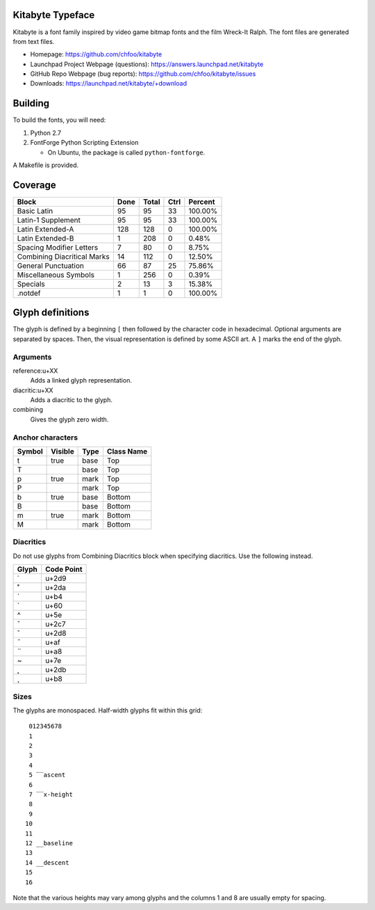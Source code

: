 Kitabyte Typeface
=================

.. image:: https://raw.github.com/chfoo/kitabyte/master/KitabyteRegularSpecimen.png
    :alt: Font specimen.

Kitabyte is a font family inspired by video game bitmap fonts and the
film Wreck-It Ralph. The font files are generated from text files.

* Homepage: https://github.com/chfoo/kitabyte
* Launchpad Project Webpage (questions): https://answers.launchpad.net/kitabyte
* GitHub Repo Webpage (bug reports): https://github.com/chfoo/kitabyte/issues
* Downloads: https://launchpad.net/kitabyte/+download


Building
========

To build the fonts, you will need:

1. Python 2.7
2. FontForge Python Scripting Extension

   * On Ubuntu, the package is called ``python-fontforge``.

A Makefile is provided.


Coverage
========

============================== ====== ====== ====== =========
Block                          Done   Total  Ctrl   Percent
============================== ====== ====== ====== =========
Basic Latin                        95     95     33   100.00%
Latin-1 Supplement                 95     95     33   100.00%
Latin Extended-A                  128    128      0   100.00%
Latin Extended-B                    1    208      0     0.48%
Spacing Modifier Letters            7     80      0     8.75%
Combining Diacritical Marks        14    112      0    12.50%
General Punctuation                66     87     25    75.86%
Miscellaneous Symbols               1    256      0     0.39%
Specials                            2     13      3    15.38%
.notdef                             1      1      0   100.00%
============================== ====== ====== ====== =========


Glyph definitions
=================

The glyph is defined by a beginning ``[`` then followed by the character
code in hexadecimal. Optional arguments are separated by spaces. Then,
the visual representation is defined by some ASCII art. A ``]`` marks
the end of the glyph.


Arguments
+++++++++

reference:u+XX
    Adds a linked glyph representation.

diacritic:u+XX
    Adds a diacritic to the glyph.

combining
    Gives the glyph zero width.


Anchor characters
+++++++++++++++++

====== ======= ==== ==========
Symbol Visible Type Class Name
====== ======= ==== ==========
t      true    base Top
T              base Top
p      true    mark Top
P              mark Top
b      true    base Bottom
B              base Bottom
m      true    mark Bottom
M              mark Bottom
====== ======= ==== ==========


Diacritics
++++++++++

Do not use glyphs from Combining Diacritics block when specifying
diacritics. Use the following instead.

===== ==========
Glyph Code Point
===== ==========
˙     u+2d9
˚     u+2da
´     u+b4
\`     u+60
^     u+5e
ˇ     u+2c7
˘     u+2d8
¯     u+af
¨     u+a8
~     u+7e
˛     u+2db
¸     u+b8
===== ==========


Sizes
+++++

The glyphs are monospaced. Half-width glyphs fit within this grid::

     012345678
     1
     2
     3
     4
     5 ‾‾ascent
     6
     7 ‾‾x-height
     8
     9
    10
    11
    12 __baseline
    13
    14 __descent
    15
    16

Note that the various heights may vary among glyphs and the columns 1
and 8 are usually empty for spacing.
